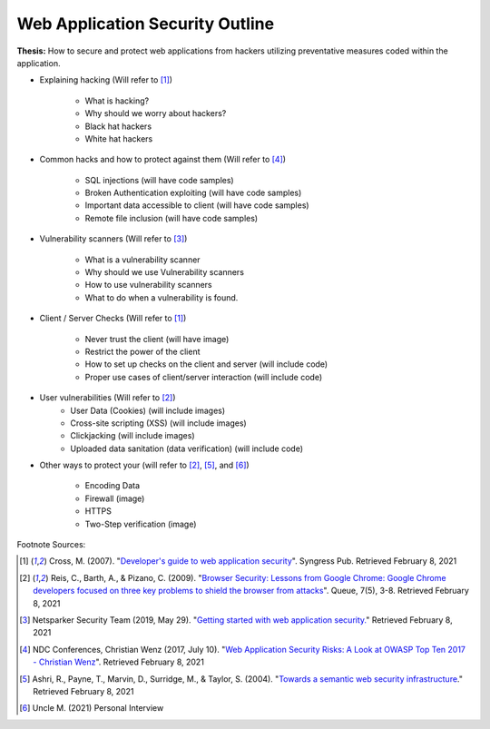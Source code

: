 Web Application Security Outline
================================

**Thesis:** How to secure and protect web applications from hackers
utilizing preventative measures coded within the application.

* Explaining hacking (Will refer to [#f1]_)

    * What is hacking?
    * Why should we worry about hackers?
    * Black hat hackers
    * White hat hackers

* Common hacks and how to protect against them (Will refer to [#f4]_)

    * SQL injections (will have code samples)
    * Broken Authentication exploiting (will have code samples)
    * Important data accessible to client (will have code samples)
    * Remote file inclusion (will have code samples)

* Vulnerability scanners (Will refer to [#f3]_)

    * What is a vulnerability scanner
    * Why should we use Vulnerability scanners
    * How to use vulnerability scanners
    * What to do when a vulnerability is found.

* Client / Server Checks (Will refer to [#F1]_)

    * Never trust the client (will have image)
    * Restrict the power of the client
    * How to set up checks on the client and server (will include code)
    * Proper use cases of client/server interaction (will include code)

* User vulnerabilities (Will refer to [#F2]_)
    * User Data (Cookies) (will include images)
    * Cross-site scripting (XSS) (will include images)
    * Clickjacking  (will include images)
    * Uploaded data sanitation (data verification) (will include code)

* Other ways to protect your  (will refer to [#F2]_, [#F5]_, and [#F6]_)

    * Encoding Data
    * Firewall (image)
    * HTTPS
    * Two-Step verification (image)

Footnote Sources:

.. [#f1] Cross, M. (2007). "`Developer's guide to web application security
    <https://simpsoncollege.on.worldcat.org/oclc/85861133>`_". Syngress Pub.
    Retrieved February 8, 2021

.. [#f2] Reis, C., Barth, A., & Pizano, C. (2009). "`Browser Security: Lessons
    from Google Chrome: Google Chrome developers focused on three key problems
    to shield the browser from attacks
    <https://dl.acm.org/doi/pdf/10.1145/1551644.1556050>`_". Queue, 7(5), 3-8.
    Retrieved February 8, 2021

.. [#f3] Netsparker Security Team (2019, May 29). "`Getting started with web
    application security. <https://www.netsparker.com/blog/web-security/getting-started-web-application-security/>`_"
    Retrieved February 8, 2021

.. [#f4] NDC Conferences, Christian Wenz (2017, July 10). "`Web Application
    Security Risks: A Look at OWASP Top Ten 2017 - Christian Wenz
    <https://youtu.be/avFR_Af0KGk>`_". Retrieved February 8, 2021

.. [#f5] Ashri, R., Payne, T., Marvin, D., Surridge, M., & Taylor, S. (2004).
    "`Towards a semantic web security infrastructure
    <https://www.aaai.org/Papers/Symposia/Spring/2004/SS-04-06/SS04-06-012.pdf>`_."
    Retrieved February 8, 2021

.. [#f6] Uncle M. (2021) Personal Interview
